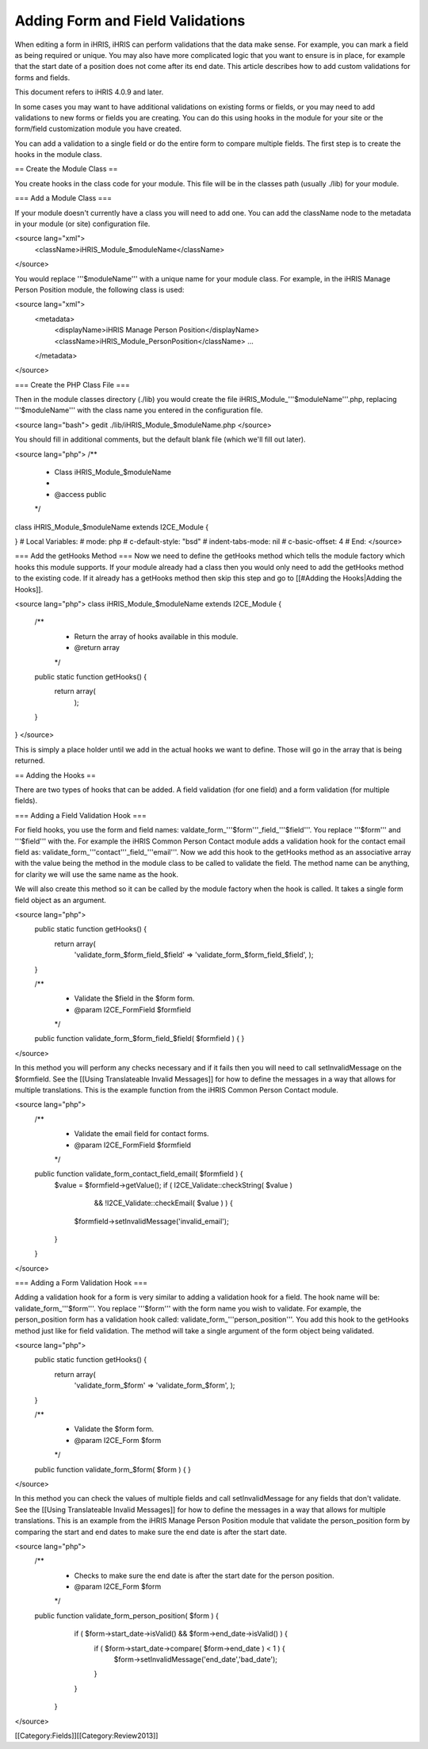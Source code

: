 Adding Form and Field Validations
=================================

When editing a form in iHRIS, iHRIS can perform validations that the data make sense.  For example, you can mark a field as being required or unique.  You may also have more complicated logic that you want to ensure is in place, for example that the start date of a position does not come after its end date.  This article describes how to add custom validations for forms and fields.

This document refers to iHRIS 4.0.9 and later.

In some cases you may want to have additional validations on existing forms or fields, or you may need to add validations to new forms or fields you are creating.  You can do this using hooks in the module for your site or the form/field customization module you have created.

You can add a validation to a single field or do the entire form to compare multiple fields.  The first step is to create the hooks in the module class.  

== Create the Module Class ==

You create hooks in the class code for your module.  This file will be in the classes path (usually ./lib) for your module.

=== Add a Module Class ===

If your module doesn't currently have a class you will need to add one.  You can add the className node to the metadata in your module (or site) configuration file.

<source lang="xml">
    <className>iHRIS_Module_$moduleName</className>
</source>

You would replace '''$moduleName''' with a unique name for your module class.  For example, in the iHRIS Manage Person Position module, the following class is used:

<source lang="xml">
  <metadata>
    <displayName>iHRIS Manage Person Position</displayName>
    <className>iHRIS_Module_PersonPosition</className>
    ...
  </metadata>
</source>

=== Create the PHP Class File ===

Then in the module classes directory (./lib) you would create the file iHRIS_Module_'''$moduleName'''.php, replacing '''$moduleName''' with the class name you entered in the configuration file.

<source lang="bash">
gedit ./lib/iHRIS_Module_$moduleName.php
</source>

You should fill in additional comments, but the default blank file (which we'll fill out later).

<source lang="php">
/**
 * Class iHRIS_Module_$moduleName
 *
 * @access public
 */
class iHRIS_Module_$moduleName extends I2CE_Module {

}
# Local Variables:
# mode: php
# c-default-style: "bsd"
# indent-tabs-mode: nil
# c-basic-offset: 4
# End:
</source>

=== Add the getHooks Method ===
Now we need to define the getHooks method which tells the module factory which hooks this module supports.  If your module already had a class then you would only need to add the getHooks method to the existing code.  If it already has a getHooks method then skip this step and go to [[#Adding the Hooks|Adding the Hooks]].

<source lang="php">
class iHRIS_Module_$moduleName extends I2CE_Module {

    /**
     * Return the array of hooks available in this module.
     * @return array
     */
    public static function getHooks() {
        return array(
               );
    }

}
</source>

This is simply a place holder until we add in the actual hooks we want to define.  Those will go in the array that is being returned.

== Adding the Hooks ==

There are two types of hooks that can be added.  A field validation (for one field) and a form validation (for multiple fields).

=== Adding a Field Validation Hook ===

For field hooks, you use the form and field names:  valdate_form_'''$form'''_field_'''$field'''.  You replace '''$form''' and '''$field''' with the.  For example the iHRIS Common Person Contact module adds a validation hook for the contact email field as:  validate_form_'''contact'''_field_'''email'''.  Now we add this hook to the getHooks method as an associative array with the value being the method in the module class to be called to validate the field.  The method name can be anything, for clarity we will use the same name as the hook.

We will also create this method so it can be called by the module factory when the hook is called.  It takes a single form field object as an argument.

<source lang="php">
    public static function getHooks() {
        return array(
               'validate_form_$form_field_$field' => 'validate_form_$form_field_$field',
               );
    }

    /**
     * Validate the $field in the $form form.
     * @param I2CE_FormField $formfield
     */
    public function validate_form_$form_field_$field( $formfield ) {
    }
</source>

In this method you will perform any checks necessary and if it fails then you will need to call setInvalidMessage on the $formfield.  See the [[Using Translateable Invalid Messages]] for how to define the messages in a way that allows for multiple translations.  This is the example function from the iHRIS Common Person Contact module.

<source lang="php">
    /** 
     * Validate the email field for contact forms.
     * @param I2CE_FormField $formfield
     */
    public function validate_form_contact_field_email( $formfield ) { 
        $value = $formfield->getValue();
        if ( I2CE_Validate::checkString( $value ) 
                && !I2CE_Validate::checkEmail( $value ) ) { 
            $formfield->setInvalidMessage('invalid_email');
        }   
    }   
</source>

=== Adding a Form Validation Hook ===

Adding a validation hook for a form is very similar to adding a validation hook for a field.  The hook name will be:  validate_form_'''$form'''.  You replace '''$form''' with the form name you wish to validate.  For example, the person_position form has a validation hook called:  validate_form_'''person_position'''.  You add this hook to the getHooks method just like for field validation.  The method will take a single argument of the form object being validated.

<source lang="php">
    public static function getHooks() {
        return array(
               'validate_form_$form' => 'validate_form_$form',
               );
    }

    /**
     * Validate the $form form.
     * @param I2CE_Form $form
     */
    public function validate_form_$form( $form ) {
    }
</source>

In this method you can check the values of multiple fields and call setInvalidMessage for any fields that don't validate.  See the [[Using Translateable Invalid Messages]] for how to define the messages in a way that allows for multiple translations.  This is an example from the iHRIS Manage Person Position module that validate the person_position form by comparing the start and end dates to make sure the end date is after the start date.

<source lang="php">
    /**
     * Checks to make sure the end date is after the start date for the person position.
     * @param I2CE_Form $form
     */
    public function validate_form_person_position( $form ) {
        if ( $form->start_date->isValid() && $form->end_date->isValid() ) {
            if ( $form->start_date->compare( $form->end_date ) < 1 ) {
                $form->setInvalidMessage('end_date','bad_date');
            }
        }
     }
</source>

[[Category:Fields]][[Category:Review2013]]
